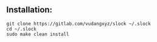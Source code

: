 ** Installation:
:PROPERTIES:
:CUSTOM_ID: installation
:END:
#+begin_example
git clone https://gitlab.com/vudangxyz/slock ~/.slock
cd ~/.slock
sudo make clean install
#+end_example
